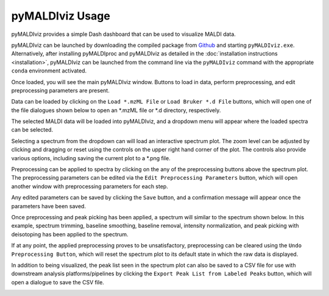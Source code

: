 pyMALDIviz Usage
=================
pyMALDIviz provides a simple Dash dashboard that can be used to visualize MALDI data.

pyMALDIviz can be launched by downloading the compiled package from
`Github <https://github.com/gtluu/pymaldiproc/releases/download/v0.3.0a12/pyMALDIviz_0.3.0a12.zip>`_ and starting
``pyMALDIviz.exe``. Alternatively, after installing pyMALDIproc and pyMALDIviz as detailed in the
:doc:`installation instructions <installation>`, pyMALDIviz can be launched from the command line via the
``pyMALDIviz`` command with the appropriate ``conda`` environment activated.

Once loaded, you will see the main pyMALDIviz window. Buttons to load in data, perform preprocessing, and edit
preprocessing parameters are present.

.. image:: imgs/pymaldiviz_01.png
   :alt: pyMALDIviz Main Window

Data can be loaded by clicking on the ``Load *.mzML File`` or ``Load Bruker *.d File`` buttons, which will open one of
the file dialogues shown below to open an *.mzML file or *.d directory, respectively.

.. image:: imgs/pymaldiviz_02.png
   :alt: mzML File Selection Dialogue Window

.. image:: imgs/pymaldiviz_03.png
   :alt: Bruker .d Directory Selection Dialogue Window

The selected MALDI data will be loaded into pyMALDIviz, and a dropdown menu will appear where the loaded spectra can be
selected.

.. image:: imgs/pymaldiviz_04.png
   :alt: Spectrum Selection Dropdown Menu

Selecting a spectrum from the dropdown can will load an interactive spectrum plot. The zoom level can be adjusted by
clicking and dragging or reset using the controls on the upper right hand corner of the plot. The controls also provide
various options, including saving the current plot to a *.png file.

.. image:: imgs/pymaldiviz_05.png
   :alt: Interactive Spectrum Plot

Preprocessing can be applied to spectra by clicking on the any of the preprocessing buttons above the spectrum plot.
The preprocessing parameters can be edited via the ``Edit Preprocessing Parameters`` button, which will open another
window with preprocessing parameters for each step.

.. image:: imgs/pymaldiviz_06.png
   :alt: Preprocessing Parameters Part 1

.. image:: imgs/pymaldiviz_07.png
   :alt: Preprocessing Parameters Part 2

Any edited parameters can be saved by clicking the ``Save`` button, and a confirmation message will appear once the
parameters have been saved.

.. image:: imgs/pymaldiviz_08.png
   :alt: Edit Preprocessing Parameters Save Confirmation Message

Once preprocessing and peak picking has been applied, a spectrum will similar to the spectrum shown below. In this
example, spectrum trimming, baseline smoothing, baseline removal, intensity normalization, and peak picking with
deisotoping has been applied to the spectrum.

.. image:: imgs/pymaldiviz_09.png
   :alt: Preprocessed and Peak Picked Spectrum

If at any point, the applied preprocessing proves to be unsatisfactory, preprocessing can be cleared using the
``Undo Preprocessing Button``, which will reset the spectrum plot to its default state in which the raw data is
displayed.

.. image:: imgs/pymaldiviz_05.png
   :alt: Reset Spectrum Plot with Undo Preprocessing Button

In addition to being visualized, the peak list seen in the spectrum plot can also be saved to a CSV file for use with
downstream analysis platforms/pipelines by clicking the ``Export Peak List from Labeled Peaks`` button, which will
open a dialogue to save the CSV file.

.. image:: imgs/pymaldiviz_10.png
   :alt: Export Peak List File Dialogue
